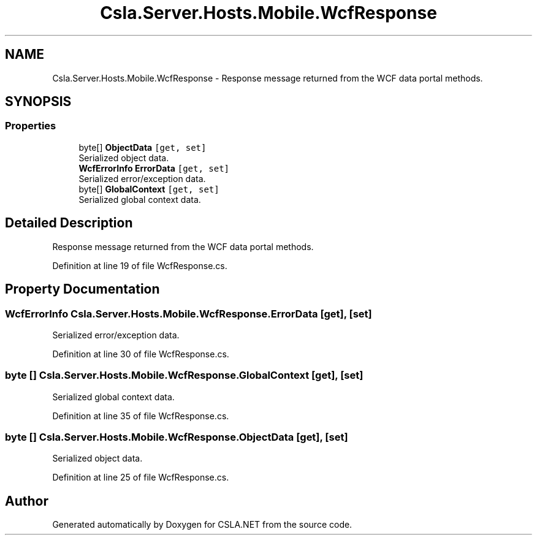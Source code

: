 .TH "Csla.Server.Hosts.Mobile.WcfResponse" 3 "Wed Jul 21 2021" "Version 5.4.2" "CSLA.NET" \" -*- nroff -*-
.ad l
.nh
.SH NAME
Csla.Server.Hosts.Mobile.WcfResponse \- Response message returned from the WCF data portal methods\&.  

.SH SYNOPSIS
.br
.PP
.SS "Properties"

.in +1c
.ti -1c
.RI "byte[] \fBObjectData\fP\fC [get, set]\fP"
.br
.RI "Serialized object data\&. "
.ti -1c
.RI "\fBWcfErrorInfo\fP \fBErrorData\fP\fC [get, set]\fP"
.br
.RI "Serialized error/exception data\&. "
.ti -1c
.RI "byte[] \fBGlobalContext\fP\fC [get, set]\fP"
.br
.RI "Serialized global context data\&. "
.in -1c
.SH "Detailed Description"
.PP 
Response message returned from the WCF data portal methods\&. 


.PP
Definition at line 19 of file WcfResponse\&.cs\&.
.SH "Property Documentation"
.PP 
.SS "\fBWcfErrorInfo\fP Csla\&.Server\&.Hosts\&.Mobile\&.WcfResponse\&.ErrorData\fC [get]\fP, \fC [set]\fP"

.PP
Serialized error/exception data\&. 
.PP
Definition at line 30 of file WcfResponse\&.cs\&.
.SS "byte [] Csla\&.Server\&.Hosts\&.Mobile\&.WcfResponse\&.GlobalContext\fC [get]\fP, \fC [set]\fP"

.PP
Serialized global context data\&. 
.PP
Definition at line 35 of file WcfResponse\&.cs\&.
.SS "byte [] Csla\&.Server\&.Hosts\&.Mobile\&.WcfResponse\&.ObjectData\fC [get]\fP, \fC [set]\fP"

.PP
Serialized object data\&. 
.PP
Definition at line 25 of file WcfResponse\&.cs\&.

.SH "Author"
.PP 
Generated automatically by Doxygen for CSLA\&.NET from the source code\&.
